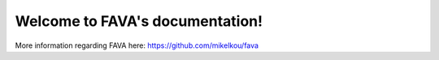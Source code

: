 .. FAVA documentation master file, created by
   sphinx-quickstart on Thu Jan 19 13:25:38 2023.
   You can adapt this file completely to your liking, but it should at least
   contain the root `toctree` directive.

Welcome to FAVA's documentation!
================================

More information regarding FAVA here: https://github.com/mikelkou/fava
